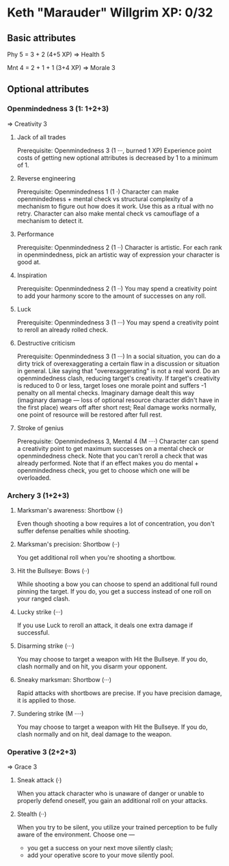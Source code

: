 * Keth "Marauder" Willgrim XP: 0/32

** Basic attributes
Phy 5 = 3 + 2 (4+5 XP)
=> 
Health 5

Mnt 4 = 2 + 1 + 1 (3+4 XP)
=> 
Morale 3

** Optional attributes

*** Openmindedness 3 (1: 1+2+3)
=>
Creativity 3

**** Jack of all trades
Prerequisite: Openmindedness 3 (1 ···, burned 1 XP)
Experience point costs of getting new optional attributes is decreased by 1 to a minimum of 1.

**** Reverse engineering
Prerequisite: Openmindedness 1 (1 ·)
Character can make openmindedness + mental check vs structural complexity
of a mechanism to figure out how does it work. Use this as a ritual with
no retry.
Character can also make mental check vs camouflage of a mechanism to
detect it.

**** Performance
Prerequisite: Openmindedness 2 (1 ··)
Character is artistic. For each rank in openmindedness, pick an artistic way
of expression your character is good at.

**** Inspiration
Prerequisite: Openmindedness 2 (1 ··)
You may spend a creativity point to add your harmony score to the amount of successes on any roll.

**** Luck
Prerequisite: Openmindedness 3 (1 ···)
You may spend a creativity point to reroll an already rolled check. 

**** Destructive criticism
Prerequisite: Openmindedness 3 (1 ···)
In a social situation, you can do a dirty trick of overexaggerating a certain flaw in a discussion
or situation in general. Like saying that "overexaggerating" is not a real word.
Do an openmindedness clash, reducing target's creativity. If target's creativity is reduced to 0
or less, target loses one morale point and suffers -1 penalty on all mental checks. Imaginary damage
dealt this way (imaginary damage — loss of optional resource character didn't have in the first place)
wears off after short rest; Real damage works normally, one point of resource will be restored after
full rest.

**** Stroke of genius
Prerequisite: Openmindedness 3, Mental 4 (M ····)
Character can spend a creativity point to get maximum successes on a mental check or openmindedness check.
Note that you can't reroll a check that was already performed. Note that if an effect makes you do
mental + openmindedness check, you get to choose which one will be overloaded.


*** Archery 3 (1+2+3)

**** Marksman's awareness: Shortbow (·)
Even though shooting a bow requires a lot of concentration,
you don't suffer defense penalties while shooting.

**** Marksman's precision: Shortbow (··)
You get additional roll when you're shooting a shortbow.

**** Hit the Bullseye: Bows (··)
While shooting a bow you can choose to spend an additional full round
pinning the target. If you do, you get a success instead of one roll
on your ranged clash.

**** Lucky strike (···)
If you use Luck to reroll an attack, it deals one extra damage if
successful.

**** Disarming strike (···)
You may choose to target a weapon with Hit the Bullseye. If you do,
clash normally and on hit, you disarm your opponent.

**** Sneaky marksman: Shortbow (···)
Rapid attacks with shortbows are precise. If you have precision
damage, it is applied to those.

**** Sundering strike (M ····)
You may choose to target a weapon with Hit the Bullseye. If you do,
clash normally and on hit, deal damage to the weapon.

*** Operative 3 (2+2+3)
=>
Grace 3

**** Sneak attack (·)
When you attack character who is unaware of danger or unable to properly defend oneself,
you gain an additional roll on your attacks.

**** Stealth (··)
When you try to be silent, you utilize your trained perception to be fully aware of the
environment. Choose one —
 - you get a success on your next move silently clash;
 - add your operative score to your move silently pool.
